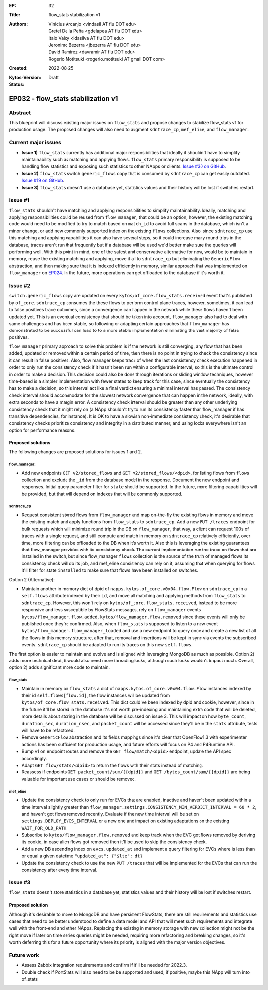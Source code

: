 :EP: 32
:Title: flow_stats stabilization v1
:Authors:
    - Vinicius Arcanjo <vindasil AT fiu DOT edu>
    - Gretel De la Peña <gdelapea AT fiu DOT edu>
    - Italo Valcy <idasilva AT fiu DOT edu>
    - Jeronimo Bezerra <jbezerra AT fiu DOT edu>
    - David Ramirez <davramir AT fiu DOT edu>
    - Rogerio Motitsuki <rogerio.motitsuki AT gmail DOT com>
:Created: 2022-08-25
:Kytos-Version:
:Status: Draft

***********************************
EP032 - flow_stats stabilization v1
***********************************


Abstract
========

This blueprint will discuss existing major issues on ``flow_stats`` and propose changes to stabilize flow_stats v1 for production usage. The proposed changes will also need to augment ``sdntrace_cp``,  ``mef_eline``, and ``flow_manager``.

Current major issues
====================

- **Issue 1)**  ``flow_stats`` currently has additional major responsibilities that ideally it shouldn't have to simplify maintainability such as matching and applying flows. ``flow_stats`` primary responsibility is supposed to be handling flow statistics and exposing such statistics to other NApps or clients. `Issue #30 on GitHub <https://github.com/kytos-ng/flow_stats/issues/30>`_.
- **Issue 2)** ``flow_stats`` switch ``generic_flows`` copy that is consumed by ``sdntrace_cp`` can get easily outdated. `Issue #19 on GitHub <https://github.com/kytos-ng/flow_stats/issues/19>`_.
- **Issue 3)** ``flow_stats`` doesn't use a database yet, statistics values and their history will be lost if switches restart.


Issue #1
========

``flow_stats`` shouldn't have matching and applying responsibilities to simplify maintainability. Ideally, matching and applying responsibilities could be reused from ``flow_manager``, that could be an option, however, the existing matching code would need to be modified to try to match based on ``match_id`` to avoid full scans in the database, which isn't a minor change, or add new commonly supported index on the existing ``flows`` collections. Also, since ``sdntrace_cp`` use this matching and applying capabilities it can also have several steps, so it could increase many round trips in the database, traces aren't run that frequently but if a database will be used we'd better make sure the queries will performing well. With this point in mind, one of the safest and conservative alternative for now, would be to maintain in memory, reuse the existing matching and applying, move it all to ``sdntrace_cp`` but eliminating the ``GenericFlow`` abstraction, and then making sure that it is indexed efficiently in memory, similar approach that was implemented on ``flow_manager`` on `EP024 <https://github.com/kytos-ng/kytos/blob/blueprint/ep032/docs/blueprints/EP024.rst>`_. In the future, more operations can get offloaded to the database if it's worth it.


Issue #2
========

``switch.generic_flows`` copy are updated on every ``kytos/of_core.flow_stats.received`` event that's published by ``of_core``. ``sdntrace_cp`` consumes the these flows to perform control plane traces, however, sometimes, it can lead to false positives trace outcomes, since a convergence can happen in the network while these flows haven't been updated yet. This is an eventual consistency that should be taken into account, ``flow_manager`` also had to deal with same challenges and has been stable, so following or adapting certain approaches that ``flow_manager`` has demonstrated to be successful can lead to to a more stable implementation eliminating the vast majority of false positives.

``flow_manager`` primary approach to solve this problem is if the network is still converging, any flow that has been added, updated or removed within a certain period of time, then there is no point in trying to check the consistency since it can result in false positives. Also, flow manager keeps track of when the last consistency check execution happened in order to only run the consistency check if it hasn't been run within a configurable interval, so this is the ultimate control in order to make a decision. This decision could also be done through iterations or sliding window techniques, however time-based is a simpler implementation with fewer states to keep track for this case, since eventually the consistency has to make a decision, so this interval act like a final verdict ensuring a minimal interval has passed. The consistency check interval should accommodate for the slowest network convergence that can happen in the network, ideally, with extra seconds to have a margin error. A consistency check interval should be greater than any other underlying consistency check that it might rely on (a NApp shouldn't try to run its consistency faster than flow_manager if has transitive dependencies, for instance). It is OK to have a slowish non-immediate consistency check, it's desirable that consistency checks prioritize consistency and integrity in a distributed manner, and using locks everywhere isn't an option for performance reasons.


Proposed solutions 
------------------

The following changes are proposed solutions for issues 1 and 2.

flow_manager:
~~~~~~~~~~~~~

- Add new endpoints ``GET v2/stored_flows`` and ``GET v2/stored_flows/<dpid>``,  for listing flows from ``flows`` collection and exclude the ``_id`` from the database model in the response. Document the new endpoint and responses. Initial query parameter filter for ``state`` should be supported. In the future, more filtering capabilities will be provided, but that will depend on indexes that will be commonly supported.

sdntrace_cp
~~~~~~~~~~~

- Request consistent stored flows from ``flow_manager`` and map on-the-fly the existing flows in memory and move the existing match and apply functions from ``flow_stats`` to ``sdntrace_cp``. Add a new ``PUT /traces`` endpoint for bulk requests which will minimize round trip in the DB on ``flow_manager``, that way, a client can request 100s of traces with a single request, and still compute and match in memory on ``sdntrace_cp`` relatively efficiently, over time, more filtering can be offloaded to the DB when it's worth it. Also this is leveraging the existing guarantees that flow_manager provides with its consistency check. The current implementation run the trace on flows that are installed in the switch, but since flow_manager ``flows`` collection is the source of the truth of managed flows its consistency check will do its job, and mef_eline consistency can rely on it, assuming that when querying for flows it'll filter for state ``installed`` to make sure that flows have been installed on switches.

Option 2 (Alternative):

- Maintain another in memory dict of dpid of ``napps.kytos.of_core.v0x04.flow.Flow`` on ``sdntrace_cp`` in a ``self.flows`` attribute indexed by their ``id``, and move all matching and applying methods from ``flow_stats`` to ``sdntrace_cp``. However, this won't rely on ``kytos/of_core.flow_stats.received``, instead to be more responsive and less susceptible by FlowStats messages, rely on ``flow_manager`` events ``kytos/flow_manager.flow.added``, ``kytos/flow_manager.flow.removed`` since these events will only be published once they're confirmed. Also, when ``flow_stats`` is supposed to listen to a new event ``kytos/flow_manager.flow_manager_loaded`` and use a new endpoint to query once and create a new list of all the flows in this memory structure, after that, removal and insertions will be kept in sync via events the subscribed events. ``sdntrace_cp`` should be adapted to run its traces on this new ``self.flows``.  

The first option is easier to maintain and evolve and is aligned with leveraging MongoDB as much as possible. 
Option 2) adds more technical debt, it would also need more threading locks, although such locks wouldn't impact much. Overall, option 2) adds significant more code to maintain.

flow_stats
~~~~~~~~~~

- Maintain in memory on ``flow_stats`` a dict of ``napps.kytos.of_core.v0x04.flow.Flow`` instances indexed by their id ``self.flows[flow.id]``, the flow instances will be updated from ``kytos/of_core.flow_stats.received``. This dict could've been indexed by dpid and cookie, however, since in the future it'll be stored in the database it's not worth pre-indexing and maintaining extra code that will be deleted, more details about storing in the database will be discussed on issue 3. This will impact on how ``byte_count``, ``duration_sec``, ``duration_nsec``, and ``packet_count`` will be accessed since they'll be in the ``stats`` attribute, tests will have to be refactored.
- Remove ``GenericFlow`` abstraction and its fields mappings since it's clear that OpenFlow1.3 with experimenter actions has been sufficient for production usage, and future efforts will focus on P4 and P4Runtime API. 
- Bump v1 on endpoint routes and remove the ``GET flow/match/<dpid>`` endpoint, update the API spec accordingly. 
- Adapt ``GET flow/stats/<dpid>`` to return the flows with their stats instead of matching.
- Reassess if endpoints ``GET packet_count/sum/{{dpid}}`` and ``GET /bytes_count/sum/{{dpid}}`` are being valuable for important use cases or should be removed.

mef_eline
~~~~~~~~~

- Update the consistency check to only run for EVCs that are enabled, inactive and haven't been updated within a time interval slightly greater than ``flow_manager.settings.CONSISTENCY_MIN_VERDICT_INTERVAL = 60 * 2``, and haven't got flows removed recently. Evaluate if the new time interval will be set on ``settings.DEPLOY_EVCS_INTERVAL`` or a new one and impact on existing adaptations on the existing ``WAIT_FOR_OLD_PATH``.
- Subscribe to ``kytos/flow_manager.flow.removed`` and keep track when the EVC got flows removed by deriving its cookie, in case alien flows got removed then it'll be used to skip the consistency check.
- Add a new DB ascending index on ``evcs.updated_at`` and implement a query filtering for EVCs where is less than or equal a given datetime ``"updated_at": {"$lte": dt}``
- Update the consistency check to use the new ``PUT /traces`` that will be implemented for the EVCs that can run the consistency after every time interval.


Issue #3
========

``flow_stats`` doesn't store statistics in a database yet, statistics values and their history will be lost if switches restart.

Proposed solution
-----------------

Although it's desirable to move to MongoDB and have persistent FlowStats, there are still requirements and statistics use cases that need to be better understood to define a data model and API that will meet such requirements and integrate well with the front-end and other NApps. Replacing the existing in memory storage with new collection might not be the right move if later on time series queries might be needed, requiring more refactoring and breaking changes, so it's worth deferring this for a future opportunity where its priority is aligned with the major version objectives.


Future work
===========

- Assess Zabbix integration requirements and confirm if it'll be needed for 2022.3.
- Double check if PortStats will also need to be be supported and used, if positive, maybe this NApp will turn into of_stats

